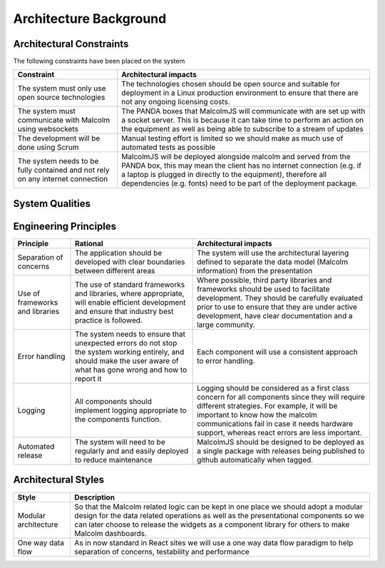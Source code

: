 Architecture Background
=======================

Architectural Constraints
#########################

The following constraints have been placed on the system

+---------------------------------+---------------------------------------------------------------------------+
| Constraint                      | Architectural impacts                                                     |
+=================================+===========================================================================+
| The system must only use open   | The technologies chosen should be open source and suitable for deployment |
| source technologies             | in a Linux production environment to ensure that there are not any        |
|                                 | ongoing licensing costs.                                                  |
|                                 |                                                                           |
+---------------------------------+---------------------------------------------------------------------------+
| The system must communicate     | The PANDA boxes that MalcolmJS will communicate with are set up with a    |
| with Malcolm using websockets   | socket server. This is because it can take time to perform an action on   |
|                                 | the equipment as well as being able to subscribe to a stream of updates   |
|                                 |                                                                           |
+---------------------------------+---------------------------------------------------------------------------+
| The development will be done    | Manual testing effort is limited so we should make as much use of         |
| using Scrum                     | automated tests as possible                                               |
|                                 |                                                                           |
|                                 |                                                                           |
+---------------------------------+---------------------------------------------------------------------------+
| The system needs to be fully    | MalcolmJS will be deployed alongside malcolm and served from the PANDA    |
| contained and not rely on any   | box, this may mean the client has no internet connection (e.g. if a       |
| internet connection             | laptop is plugged in directly to the equipment), therefore all            |
|                                 | dependencies (e.g. fonts) need to be part of the deployment package.      |
|                                 |                                                                           |
+---------------------------------+---------------------------------------------------------------------------+


System Qualities
#########################

+---------------------------------+---------------------------------------------------------------------------+
| Quality                         | Note                                                                      |
+=================================+===========================================================================+
| Scalability                     | There is no scalability requirements in the normal sense as the system    |
|                                 | will be deployed from a single PANDA box and have very few clients        |
|                                 | attaching to it. Where it does need to be scalable is in the number of    |
|                                 | socket messages it can track, there may be a lot of attributes that are   |
|                                 | being watched and thus lots of Redux state updates, we need to ensure the |
|                                 | the site refreshes reasonably and remains usable.                         |
|                                 |                                                                           |
+---------------------------------+---------------------------------------------------------------------------+
| Security                        | MalcolmJS currently has no security constraints as the site will be      |
|                                 | deployed from a PANDA box inside the Diamond network. Even when externally|
|                                 | hosted, all of the information comes from the websocket connection in     |
|                                 | Malcolm (which is inside the Diamond network). There are no user access   |
|                                 | requirements as it is open to anyone inside Diamond.                      |
|                                 |                                                                           |
+---------------------------------+---------------------------------------------------------------------------+
| Testability                     | Given MalcolmJS is a react site revolving around a component based        |
|                                 | approach with a clear separation between the state and the presentation,  |
|                                 | it is important to ensure that each is independently testable to ensure   |
|                                 | that developers can work independently.                                   |
|                                 |                                                                           |
|                                 | This is also important considered that the malcolm related code may be    |
|                                 | split out into a separate library at a later time.                        |
|                                 |                                                                           |
+---------------------------------+---------------------------------------------------------------------------+
| Usability                       | Usability is very important for MalcolmJS because it is a user interface  |
|                                 | for Malcolm. The site should be intuitive to learn with indicators/hints  |
|                                 | to what operations are happening (e.g. waiting for a socket reply).       |
|                                 |                                                                           |
|                                 | One key quality here is that the user should not have to scroll around    |
|                                 | for a lot of data; one usage scenario is when an engineer is configuring  |
|                                 | equipment and has MalcolmJS running on their laptop, they need to see the |
|                                 | Malcolm output without switching between the equipment and the laptop.    |
|                                 |                                                                           |
+---------------------------------+---------------------------------------------------------------------------+
| Maintainability                 | MalcolmJS will continue to be developed beyond this intial stage, possibly|
|                                 | by the open source community or Diamond partners. Given this, MalcolmJS   |
|                                 | should be developed against all of the appropriate coding standards and   |
|                                 | that ease of maintenance is considered during development.                |
|                                 |                                                                           |
+---------------------------------+---------------------------------------------------------------------------+


Engineering Principles
#########################

+-----------------+----------------------------------------------+--------------------------------------------+
| Principle       | Rational                                     | Architectural impacts                      |
+=================+==============================================+============================================+
| Separation of   | The application should be developed with     | The system will use the                    |
| concerns        | clear boundaries between different areas     | architectural layering defined to separate |
|                 |                                              | the data model (Malcolm information) from  |
|                 |                                              | the presentation                           |
+-----------------+----------------------------------------------+--------------------------------------------+
| Use of          | The use of standard frameworks and libraries,| Where possible, third party                |
| frameworks and  | where appropriate, will enable efficient     | libraries and frameworks should be         |
| libraries       | development and ensure that industry best    | used to facilitate development.            |
|                 | practice is followed.                        | They should be carefully evaluated         |
|                 |                                              | prior to use to ensure that they           |
|                 |                                              | are under active development, have         |
|                 |                                              | clear documentation and a large            |
|                 |                                              | community.                                 |
|                 |                                              |                                            |
+-----------------+----------------------------------------------+--------------------------------------------+
| Error handling  | The system needs to ensure that unexpected   | Each component will use a                  |
|                 | errors do not stop the system working        | consistent approach to error               |
|                 | entirely, and should make the user aware of  | handling.                                  |
|                 | what has gone wrong and how to report it     |                                            |
|                 |                                              |                                            |
+-----------------+----------------------------------------------+--------------------------------------------+
| Logging         | All components should implement logging      | Logging should be considered as a          |
|                 | appropriate to the components function.      | first class concern for all                |
|                 |                                              | components since they will require         |
|                 |                                              | different strategies. For example,         |
|                 |                                              | it will be important to know how the       |
|                 |                                              | malcolm communications fail in case it     |
|                 |                                              | needs hardware support, whereas react      |
|                 |                                              | errors are less important.                 |
+-----------------+----------------------------------------------+--------------------------------------------+
| Automated       | The system will need to be regularly and     | MalcolmJS should be designed to be deployed|
| release         | and easily deployed to reduce maintenance    | as a single package with releases being    |
|                 |                                              | published to github automatically when     |
|                 |                                              | tagged.                                    |
+-----------------+----------------------------------------------+--------------------------------------------+

Architectural Styles
#########################

+---------------------------------+---------------------------------------------------------------------------+
| Style                           | Description                                                               |
+=================================+===========================================================================+
| Modular architecture            | So that the Malcolm related logic can be kept in one place we should      |
|                                 | adopt a modular design for the data related operations as well as the     |
|                                 | presentational components so we can later choose to release the widgets   |
|                                 | as a component library for others to make Malcolm dashboards.             |
+---------------------------------+---------------------------------------------------------------------------+
| One way data flow               | As in now standard in React sites we will use a one way data flow         |
|                                 | paradigm to help separation of concerns, testability and performance      |
|                                 |                                                                           |
+---------------------------------+---------------------------------------------------------------------------+